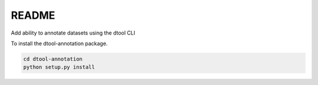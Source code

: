 README
======

Add ability to annotate datasets using the dtool CLI

To install the dtool-annotation package.

.. code-block:: bash

    cd dtool-annotation
    python setup.py install
